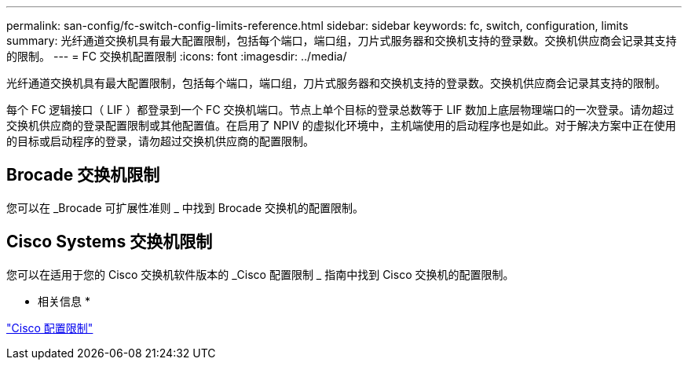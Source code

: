 ---
permalink: san-config/fc-switch-config-limits-reference.html 
sidebar: sidebar 
keywords: fc, switch, configuration, limits 
summary: 光纤通道交换机具有最大配置限制，包括每个端口，端口组，刀片式服务器和交换机支持的登录数。交换机供应商会记录其支持的限制。 
---
= FC 交换机配置限制
:icons: font
:imagesdir: ../media/


[role="lead"]
光纤通道交换机具有最大配置限制，包括每个端口，端口组，刀片式服务器和交换机支持的登录数。交换机供应商会记录其支持的限制。

每个 FC 逻辑接口（ LIF ）都登录到一个 FC 交换机端口。节点上单个目标的登录总数等于 LIF 数加上底层物理端口的一次登录。请勿超过交换机供应商的登录配置限制或其他配置值。在启用了 NPIV 的虚拟化环境中，主机端使用的启动程序也是如此。对于解决方案中正在使用的目标或启动程序的登录，请勿超过交换机供应商的配置限制。



== Brocade 交换机限制

您可以在 _Brocade 可扩展性准则 _ 中找到 Brocade 交换机的配置限制。



== Cisco Systems 交换机限制

您可以在适用于您的 Cisco 交换机软件版本的 _Cisco 配置限制 _ 指南中找到 Cisco 交换机的配置限制。

* 相关信息 *

http://www.cisco.com/en/US/products/ps5989/products_installation_and_configuration_guides_list.html["Cisco 配置限制"]
